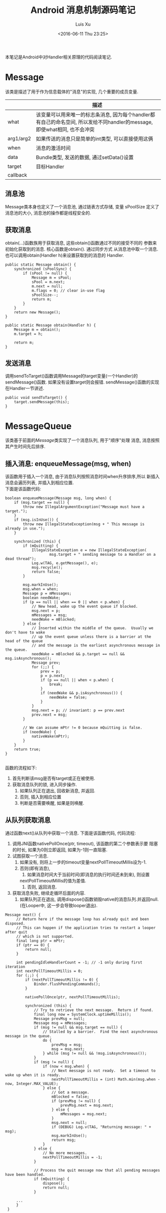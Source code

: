#+OPTIONS: toc:t H:3
#+AUTHOR: Luis Xu
#+EMAIL: xuzhengchaojob@gmail.com
#+DATE: <2016-06-11 Thu 23:25>

#+TITLE: Android 消息机制源码笔记
本笔记是Android中对Handler相关原理的代码阅读笔记.

* Message
  该类是描述了用于作为信息载体的"消息"的实现, 几个重要的成员变量.
|           | 描述                                                                                                                      |
|-----------+---------------------------------------------------------------------------------------------------------------------------|
| what      | 该变量可以用来唯一的标志条消息, 因为每个handler都有自己的命名空间, 所以发给不同handler的message, 即使what相同, 也不会冲突 |
| arg1/arg2 | 如果传送的消息只是简单的int类型, 可以直接使用这俩                                                                         |
| when      | 消息的激活时间                                                                                                            |
| data      | Bundle类型, 发送的数据, 通过setData()设置                                                                                 |
| target    | 目标Handler                                                                                                               |
| callback  |                                                                                                                           |
** 消息池
Message类本身也定义了一个消息池, 通过链表方式存储, 变量 sPoolSize 定义了消息池的大小,
消息池的操作都是线程安全的. 
** 获取消息
obtain(...)函数族用于获取消息, 这些obtain()函数通过不同的接受不同的
参数来初始化获取到的消息. 核心函数是obtain(). 通过同步方式
从消息池中取一个消息. 也可以调用obtain(Handler h)来设置获取到的消息的
Handler.
#+BEGIN_EXAMPLE
    public static Message obtain() {
        synchronized (sPoolSync) {
            if (sPool != null) {
                Message m = sPool;
                sPool = m.next;
                m.next = null;
                m.flags = 0; // clear in-use flag
                sPoolSize--;
                return m;
            }
        }
        return new Message();
    }

    public static Message obtain(Handler h) {
        Message m = obtain();
        m.target = h;

        return m;
    }
#+END_EXAMPLE
** 发送消息
调用sendToTarget()函数调用Message的target变量(一个Handler)的sendMessage()函数.
如果没有设置target则会报错. sendMessage()函数的实现在Handler一节讲述.
#+BEGIN_EXAMPLE
    public void sendToTarget() {
        target.sendMessage(this);
    }
#+END_EXAMPLE
* MessageQueue
该类基于前面的[[Message]]类实现了一个消息队列, 用于"顺序"处理
消息, 消息按照其产生时间先后排序.
** 插入消息: enqueueMessage(msg, when)
 该函数用于插入一个消息, 由于消息队列按照消息时间when升序排序,所以
 新插入消息会遍历列表, 并插入到相应位置. \\
 下面是该函数代码:
 #+BEGIN_EXAMPLE
     boolean enqueueMessage(Message msg, long when) {
         if (msg.target == null) {
             throw new IllegalArgumentException("Message must have a target.");
         }
         if (msg.isInUse()) {
             throw new IllegalStateException(msg + " This message is already in use.");
         }

         synchronized (this) {
             if (mQuitting) {
                 IllegalStateException e = new IllegalStateException(
                         msg.target + " sending message to a Handler on a dead thread");
                 Log.w(TAG, e.getMessage(), e);
                 msg.recycle();
                 return false;
             }

             msg.markInUse();
             msg.when = when;
             Message p = mMessages;
             boolean needWake;
             if (p == null || when == 0 || when < p.when) {
                 // New head, wake up the event queue if blocked.
                 msg.next = p;
                 mMessages = msg;
                 needWake = mBlocked;
             } else {
                 // Inserted within the middle of the queue.  Usually we don't have to wake
                 // up the event queue unless there is a barrier at the head of the queue
                 // and the message is the earliest asynchronous message in the queue.
                 needWake = mBlocked && p.target == null && msg.isAsynchronous();
                 Message prev;
                 for (;;) {
                     prev = p;
                     p = p.next;
                     if (p == null || when < p.when) {
                         break;
                     }
                     if (needWake && p.isAsynchronous()) {
                         needWake = false;
                     }
                 }
                 msg.next = p; // invariant: p == prev.next
                 prev.next = msg;
             }

             // We can assume mPtr != 0 because mQuitting is false.
             if (needWake) {
                 nativeWake(mPtr);
             }
         }
         return true;
     }

 #+END_EXAMPLE
 函数的流程如下:
 1. 首先判断该msg是否有target或正在被使用.
 2. 获取消息队列的锁, 进入同步操作.
    1. 如果队列正在退出, 回收新消息, 并返回.
    2. 否则, 插入到相应位置
    3. 判断是否需要唤醒, 如果是则唤醒.
** 从队列获取消息
通过函数next()从队列中获取一个消息. 下面是该函数代码, 
代码流程:
1. 调用JNI函数nativePollOnce(ptr, timeout), 该函数的第二个参数表示要
   阻塞的时长, 如果为0则立即返回, 如果为-1则一直阻塞.
2. 试图获取一个消息.
   1. 如果没有, 则将上一步的timeout变量nextPollTimeoutMillis设为-1.
   2. 否则(即有消息),
      1. 如果消息时间大于当前时间(即消息的执行时间还未到来), 则设置
	 nextPollTimeoutMillis的值为差值.
      2. 否则, 返回消息.
3. 获取消息失败, 继续走循环后面的内容.
   1. 如果队列正在退出, 调用dispose()函数销毁native的消息队列.并返回null.
      (在Looper中, 这一步会导致looper退出).

#+BEGIN_EXAMPLE
   Message next() {
        // Return here if the message loop has already quit and been disposed.
        // This can happen if the application tries to restart a looper after quit
        // which is not supported.
        final long ptr = mPtr;
        if (ptr == 0) {
            return null;
        }

        int pendingIdleHandlerCount = -1; // -1 only during first iteration
        int nextPollTimeoutMillis = 0;
        for (;;) {
            if (nextPollTimeoutMillis != 0) {
                Binder.flushPendingCommands();
            }

            nativePollOnce(ptr, nextPollTimeoutMillis);

            synchronized (this) {
                // Try to retrieve the next message.  Return if found.
                final long now = SystemClock.uptimeMillis();
                Message prevMsg = null;
                Message msg = mMessages;
                if (msg != null && msg.target == null) {
                    // Stalled by a barrier.  Find the next asynchronous message in the queue.
                    do {
                        prevMsg = msg;
                        msg = msg.next;
                    } while (msg != null && !msg.isAsynchronous());
                }
                if (msg != null) {
                    if (now < msg.when) {
                        // Next message is not ready.  Set a timeout to wake up when it is ready.
                        nextPollTimeoutMillis = (int) Math.min(msg.when - now, Integer.MAX_VALUE);
                    } else {
                        // Got a message.
                        mBlocked = false;
                        if (prevMsg != null) {
                            prevMsg.next = msg.next;
                        } else {
                            mMessages = msg.next;
                        }
                        msg.next = null;
                        if (DEBUG) Log.v(TAG, "Returning message: " + msg);
                        msg.markInUse();
                        return msg;
                    }
                } else {
                    // No more messages.
                    nextPollTimeoutMillis = -1;
                }

                // Process the quit message now that all pending messages have been handled.
                if (mQuitting) {
                    dispose();
                    return null;
                }

		...
        }
    }
#+END_EXAMPLE
* Looper
Looper类用于在线程中实现一个"消息循环"行为. 
Looper有一个[[MessageQueue]]类型的变量mQueue用于存储消息.

** 为线程初始化一个looper
Looper类有一个静态变量sThreadLocal, 该变量是一个ThreadLocal
类型的线程私有变量. 当调用prepare()函数进行初始化时,
会在函数内部生成一个looper实例并赋值给该变量.
调用 myLooper函数会返回这个变量.
#+BEGIN_EXAMPLE
    private static void prepare(boolean quitAllowed) {
        if (sThreadLocal.get() != null) {
            throw new RuntimeException("Only one Looper may be created per thread");
        }
        sThreadLocal.set(new Looper(quitAllowed));
    }

    public static @Nullable Looper myLooper() {
        return sThreadLocal.get();
    }
#+END_EXAMPLE

PS: Looper还有一个静态变量sMainLooper, 这个变量是UI线程
的Looper引用, 在应用启动时被初始化.
** loop()函数处理消息
函数的处理在loop()函数中, 该函数建立了一个"无限循环", 
每次循环都从消息队列中获取一个消息, 若无消息则可能
会阻塞或者退出循环(主要与[[MessageQueue]]有关. 下面是该函数主要代码:
#+BEGIN_EXAMPLE
    public static void loop() {
        final Looper me = myLooper();
        if (me == null) {
            throw new RuntimeException("No Looper; Looper.prepare() wasn't called on this thread.");
        }
        final MessageQueue queue = me.mQueue;
	...
        for (;;) {
            Message msg = queue.next(); // might block
            if (msg == null) {
                // No message indicates that the message queue is quitting.
                return;
            }

	    ...

            msg.target.dispatchMessage(msg);

	    ...

            msg.recycleUnchecked();
        }
    }
#+END_EXAMPLE
代码流程:
1. 调用queue.next()函数[[从队列获取消息]].
2. 判断消息是否为空, 如果为空则退出循环(线程也可能退出). 
   因为next()函数可能会导致线程阻塞. 所以如果"被唤醒"还拿到空消息,
   有可能是别的线程调用了quit()函数.
3. 调用msg的target变量(即Handler)的dispatchMessage()函数.
4. 调用[[Message]]的recycleUnchecked()函数回收消息.
* Handler
在一般的APP开发中, 都是通过handler进行消息的发送或
处理. 这里是几个主要功能的代码笔记.
** 创建handler
Handler的构造函数有多个, 基本最后都调到下面两个函数之一:
1. Handler(callback, async).
   第一个参数callback的用于, 如果不想自己写一个Handler的子类
   (Handler的通常用法), 可以传入一个callback参数用于处理消息.
   第二个参数async标志消息是否要按时间排序.
   该函数会去拿去当前线程的[[Looper]], 如果没有则报错.
   #+BEGIN_EXAMPLE
       public Handler(Callback callback, boolean async) {
        if (FIND_POTENTIAL_LEAKS) {
            final Class<? extends Handler> klass = getClass();
            if ((klass.isAnonymousClass() || klass.isMemberClass() || klass.isLocalClass()) &&
                    (klass.getModifiers() & Modifier.STATIC) == 0) {
                Log.w(TAG, "The following Handler class should be static or leaks might occur: " +
                    klass.getCanonicalName());
            }
        }

        mLooper = Looper.myLooper();
        if (mLooper == null) {
            throw new RuntimeException(
                "Can't create handler inside thread that has not called Looper.prepare()");
        }
        mQueue = mLooper.mQueue;
        mCallback = callback;
        mAsynchronous = async;
    }
   #+END_EXAMPLE

2. Handler(looper, callback, async).
   第一个参数looper是显示的传入一个looper参数给handler的构造函数.
   这样即使当前线程没有looper也可以.
** 获取一个消息
调用obtainMessage()可以获取一个消息, 函数内部通过
调用[[Message]]的obtain()函数实现.
** 发送消息
Handler的发送消息相关的函数也有多个, 基本都是先计算该message
的执行时间, 然后调用sendMessageAtTime()函数. 该函数内部调用了 
enqueueMessage()函数, 最终调用到了[[MessageQueue]]的
enqueueMessage()函数.
#+BEGIN_EXAMPLE
    public boolean sendMessageAtTime(Message msg, long uptimeMillis) {
        MessageQueue queue = mQueue;
        if (queue == null) {
            RuntimeException e = new RuntimeException(
                    this + " sendMessageAtTime() called with no mQueue");
            Log.w("Looper", e.getMessage(), e);
            return false;
        }
        return enqueueMessage(queue, msg, uptimeMillis);
    }
    private boolean enqueueMessage(MessageQueue queue, Message msg, long uptimeMillis) {
        msg.target = this;
        if (mAsynchronous) {
            msg.setAsynchronous(true);
        }
        return queue.enqueueMessage(msg, uptimeMillis);
    }
#+END_EXAMPLE
** 发送runnable
post系列函数用于发送一个"Runnable"消息, 该runnable会被存入
消息的callback变量. 在[[Looper]]做消息分发时, 会回调到Handler的
dispatchMessage()函数来处理callback.代码如下:
#+BEGIN_EXAMPLE
    public final boolean post(Runnable r)
    {
       return  sendMessageDelayed(getPostMessage(r), 0);
    }

    public final boolean sendMessageDelayed(Message msg, long delayMillis)
    {
        if (delayMillis < 0) {
            delayMillis = 0;
        }
        return sendMessageAtTime(msg, SystemClock.uptimeMillis() + delayMillis);
    }
    
    //called from looper
    public void dispatchMessage(Message msg) {
        if (msg.callback != null) {
            handleCallback(msg);
        } else {
            if (mCallback != null) {
                if (mCallback.handleMessage(msg)) {
                    return;
                }
            }
            handleMessage(msg);
        }
    }
    private static void handleCallback(Message message) {
        message.callback.run();
    }
#+END_EXAMPLE
